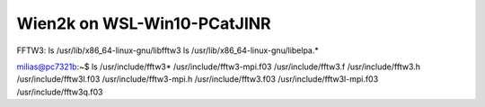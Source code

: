 Wien2k on WSL-Win10-PCatJINR
============================

FFTW3:
ls /usr/lib/x86_64-linux-gnu/libfftw3
ls /usr/lib/x86_64-linux-gnu/libelpa.*

milias@pc7321b:~$ ls /usr/include/fftw3*
/usr/include/fftw3-mpi.f03  /usr/include/fftw3.f    /usr/include/fftw3.h         /usr/include/fftw3l.f03
/usr/include/fftw3-mpi.h    /usr/include/fftw3.f03  /usr/include/fftw3l-mpi.f03  /usr/include/fftw3q.f03



